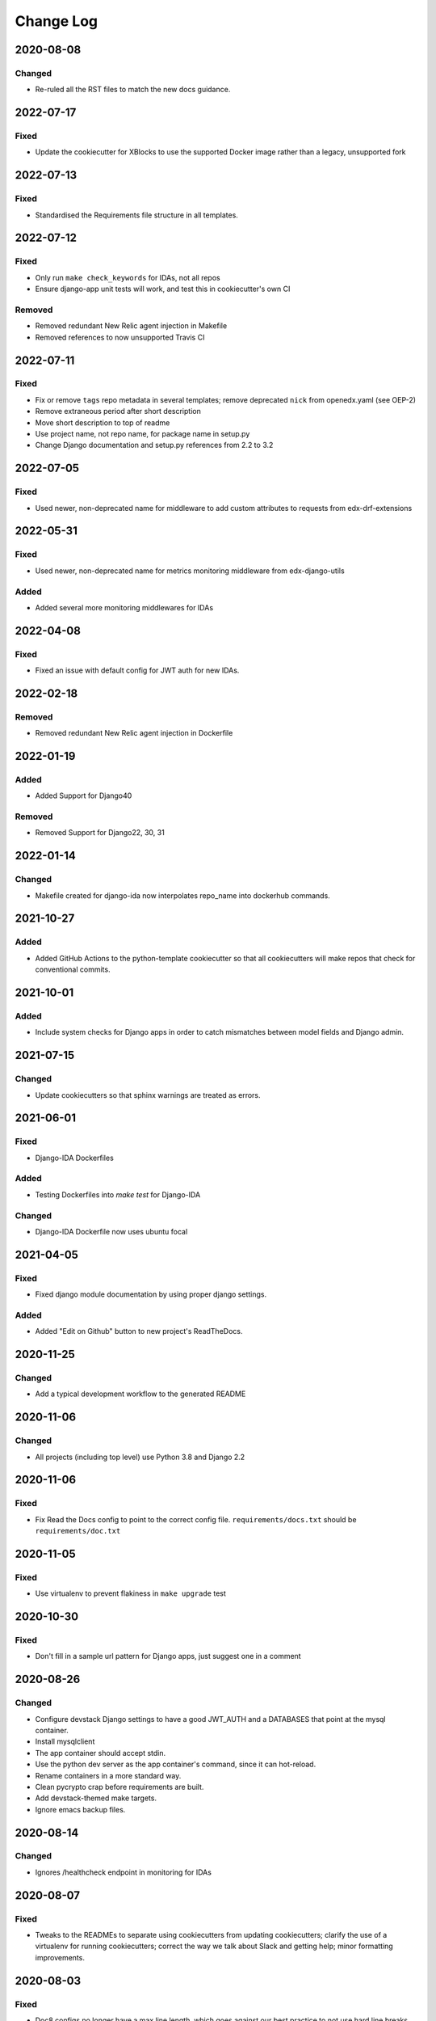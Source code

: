 Change Log
##########

..
   This file loosely adheres to the structure of https://keepachangelog.com/,
   but in reStructuredText instead of Markdown.

2020-08-08
**********

Changed
=======

- Re-ruled all the RST files to match the new docs guidance.

2022-07-17
**********

Fixed
=====

- Update the cookiecutter for XBlocks to use the supported Docker image rather than a legacy, unsupported fork

2022-07-13
**********

Fixed
=====

- Standardised the Requirements file structure in all templates.

2022-07-12
**********

Fixed
=====

- Only run ``make check_keywords`` for IDAs, not all repos
- Ensure django-app unit tests will work, and test this in cookiecutter's own CI

Removed
=======
- Removed redundant New Relic agent injection in Makefile
- Removed references to now unsupported Travis CI

2022-07-11
**********

Fixed
=====

- Fix or remove ``tags`` repo metadata in several templates; remove deprecated ``nick`` from openedx.yaml (see OEP-2)
- Remove extraneous period after short description
- Move short description to top of readme
- Use project name, not repo name, for package name in setup.py
- Change Django documentation and setup.py references from 2.2 to 3.2

2022-07-05
**********

Fixed
=====

- Used newer, non-deprecated name for middleware to add custom attributes to requests from edx-drf-extensions

2022-05-31
**********

Fixed
=====

- Used newer, non-deprecated name for metrics monitoring middleware from edx-django-utils

Added
=====

- Added several more monitoring middlewares for IDAs

2022-04-08
**********

Fixed
=====
* Fixed an issue with default config for JWT auth for new IDAs.


2022-02-18
**********

Removed
=======
* Removed redundant New Relic agent injection in Dockerfile


2022-01-19
**********

Added
=====

* Added Support for Django40

Removed
=======
* Removed Support for Django22, 30, 31

2022-01-14
**********

Changed
=======

* Makefile created for django-ida now interpolates repo_name into dockerhub commands.

2021-10-27
**********

Added
=====

* Added GitHub Actions to the python-template cookiecutter so that all
  cookiecutters will make repos that check for conventional commits.

2021-10-01
**********

Added
=====

* Include system checks for Django apps in order to catch mismatches between
  model fields and Django admin.

2021-07-15
**********

Changed
=======

* Update cookiecutters so that sphinx warnings are treated as errors.

2021-06-01
**********

Fixed
=====

* Django-IDA Dockerfiles

Added
=====

* Testing Dockerfiles into `make test` for Django-IDA

Changed
=======

* Django-IDA Dockerfile now uses ubuntu focal

2021-04-05
**********

Fixed
=====

* Fixed django module documentation by using proper django settings.

Added
=====

* Added "Edit on Github" button to new project's ReadTheDocs.

2020-11-25
**********

Changed
=======

* Add a typical development workflow to the generated README

2020-11-06
**********

Changed
=======

* All projects (including top level) use Python 3.8 and Django 2.2

2020-11-06
**********

Fixed
=====

* Fix Read the Docs config to point to the correct config file.
  ``requirements/docs.txt`` should be ``requirements/doc.txt``

2020-11-05
**********

Fixed
=====

* Use virtualenv to prevent flakiness in ``make upgrade`` test

2020-10-30
**********

Fixed
=====

* Don't fill in a sample url pattern for Django apps, just suggest one in a comment

2020-08-26
**********

Changed
=======

* Configure devstack Django settings to have a good JWT_AUTH and a DATABASES that point at the mysql container.
* Install mysqlclient
* The app container should accept stdin.
* Use the python dev server as the app container's command, since it can hot-reload.
* Rename containers in a more standard way.
* Clean pycrypto crap before requirements are built.
* Add devstack-themed make targets.
* Ignore emacs backup files.

2020-08-14
**********

Changed
=======

* Ignores /healthcheck endpoint in monitoring for IDAs

2020-08-07
**********

Fixed
=====

- Tweaks to the READMEs to separate using cookiecutters from updating
  cookiecutters; clarify the use of a virtualenv for running cookiecutters;
  correct the way we talk about Slack and getting help; minor formatting
  improvements.

2020-08-03
**********

Fixed
=======

* Doc8 configs no longer have a max line length, which goes against our best practice to not use hard line breaks, as documented in `OEP-19: Developer Documentation Best Practices`_.

.. _`OEP-19: Developer Documentation Best Practices`: https://open-edx-proposals.readthedocs.io/en/latest/oep-0019-bp-developer-documentation.html#best-practices

2020-07-28
**********

Fixed
=======

* Include ``JWT_AUTH_COOKIE`` in the base ``JWT_AUTH`` settings dict.

2020-07-15
**********

Changed
=======

* Changed how oauth2_urlpatterns is imported in the urls.py file

2020-07-09
**********

Fixed
=====

* Added csrf.urls to IDA cookiecutter so that CSRF works

(some intervening changes not captured)

2020-06-02
**********

* Adding decision to make this repo the place for all edx cookiecutters.

2020-05-27
**********

* Used the layered approach for cookiecutter-xblock
* setup.py is now only in python-template

2020-05-12
**********

Added
=====

* Added cookiecutter-argocd-application
    - a cookiecutter used by devops
* Added cookiecutter-xblock


2020-05-11
**********

Added
=====

* Added CHANGELOG
